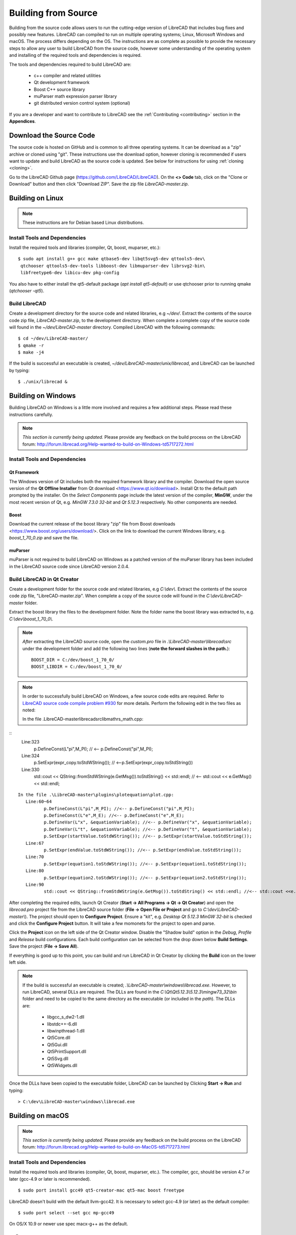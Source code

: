 .. User Manual, LibreCAD v2.2.x


.. _build: 

Building from Source
====================

Building from the source code allows users to run the cutting-edge version of LibreCAD that includes bug fixes and possibly new features.  LibreCAD can compiled to run on multiple operating systems; Linux, Microsoft Windows and macOS.    The process differs depending on the OS.  The instructions are as complete as possible to provide the necessary steps to allow any user to build LibreCAD from the source code, however some understanding of the operating system and installing of the required tools and dependencies is required.

The tools and dependencies required to build LibreCAD are:

    - c++ compiler and related utilities
    - Qt development framework
    - Boost C++ source library
    - muParser math expression parser library
    - git distributed version control system (optional)

If you are a developer and want to contribute to LibreCAD see the :ref:`Contributing <contributing>` section in the **Appendices**.


Download the Source Code
------------------------

The source code is hosted on GitHub and is common to all three operating systems.  It can be download as a "zip" archive or cloned using "git".  These instructions use the download option, however cloning is recommended if users want to update and build LibreCAD as the source code is updated.  See below for instructions for using :ref:`cloning <cloning>`.

Go to the LibreCAD Github page (https://github.com/LibreCAD/LibreCAD).  On the **<> Code** tab, click on the "Clone or Download" button and then click "Download ZIP".  Save the zip file `LibreCAD-master.zip`.  


.. _buildLinux:

Building on Linux
-----------------

.. note::

    These instructions are for Debian based Linux distributions.


Install Tools and Dependencies
~~~~~~~~~~~~~~~~~~~~~~~~~~~~~~

Install the required tools and libraries (compiler, Qt, boost, muparser, etc.):

::

   $ sudo apt install g++ gcc make qtbase5-dev libqt5svg5-dev qttools5-dev\
    qtchooser qttools5-dev-tools libboost-dev libmuparser-dev librsvg2-bin\
    libfreetype6-dev libicu-dev pkg-config

You also have to either install the qt5-default package (`apt install qt5-default`) or use qtchooser prior to running qmake (`qtchooser -qt5`). 


Build LibreCAD
~~~~~~~~~~~~~~

Create a development directory for the source code and related libraries, e.g `~/dev/`.  Extract the contents of the source code zip file, `LibreCAD-master.zip`, to the development directory.  When complete a complete copy of the source code will found in the `~/dev/LibreCAD-master` directory.  Compiled LibreCAD with the following commands:

::

   $ cd ~/dev/LibreCAD-master/
   $ qmake -r
   $ make -j4

If the build is successful an executable is created, `~/dev/LibreCAD-master/unix/librecad`, and LibreCAD can be launched by typing:

::

   $ ./unix/librecad &


.. _buildWin:

Building on Windows
-------------------

Building LibreCAD on Windows is a little more involved and requires a few additional steps.  Please read these instructions carefully.

.. note::

    *This section is currently being updated.*  Please provide any feedback on the build process on the LibreCAD forum: http://forum.librecad.org/Help-wanted-to-build-on-Windows-td5717272.html


Install Tools and Dependencies
~~~~~~~~~~~~~~~~~~~~~~~~~~~~~~

Qt Framework
`````````````

The Windows version of Qt includes both the required framework library and the compiler.  Download the open source version of the **Qt Offline Installer** from Qt download <https://www.qt.io/download>.  Install Qt to the default path prompted by the installer.  On the *Select Components* page include the latest version of the compiler, **MinGW**, under the most recent version of Qt, e.g. `MinGW 7.3.0 32-bit` and `Qt 5.12.3` respectively.  No other components are needed.


Boost
`````

Download the current release of the boost library "zip" file from Boost downloads <https://www.boost.org/users/download/>.  Click on the link to download the current Windows library, e.g. `boost_1_70_0.zip` and save the file. 



muParser
````````

muParser is not required to build LibreCAD on Windows as a patched version of the muParser library has been included in the LibreCAD source code since LibreCAD version 2.0.4.


Build LibreCAD in Qt Creator
~~~~~~~~~~~~~~~~~~~~~~~~~~~~

Create a development folder for the source code and related libraries, e.g `C:\\dev\\`.  Extract the contents of the source code zip file, "LibreCAD-master.zip".  When complete a copy of the source code will found in the `C:\\dev\\LibreCAD-master` folder.

Extract the boost library the files to the development folder.  Note the folder name the boost library was extracted to, e.g. `C:\\dev\\boost_1_70_0\\`.

.. note::

	*After* extracting the LibreCAD source code, open the `custom.pro` file in `.\\LibreCAD-master\\librecad\\src` under the development folder and add the following two lines (**note the forward slashes in the path.**):

	::

	   BOOST_DIR = C:/dev/boost_1_70_0/
	   BOOST_LIBDIR = C:/dev/boost_1_70_0/

.. note::

	In order to successfully build LibreCAD on Windows, a few source code edits are required.  Refer to `LibreCAD source code compile problem #930 <https://github.com/LibreCAD/LibreCAD/issues/930>`_ for more details.  Perform the following edit in the two files as noted:


	In the file .\LibreCAD-master\librecad\src\lib\math\rs_math.cpp:

::
	   Line:323
		  p.DefineConst(L"pi",M_PI); // <-- p.DefineConst("pi",M_PI);
	   Line:324
		  p.SetExpr(expr_copy.toStdWString()); // <--p.SetExpr(expr_copy.toStdString())
	   Line:330
		  std::cout << QString::fromStdWString(e.GetMsg()).toStdString() << std::endl; // <-- std::cout << e.GetMsg() << std::endl;

::

	In the file .\LibreCAD-master\plugins\plotequation\plot.cpp:
	   Line:60~64
		  p.DefineConst(L"pi",M_PI); //<-- p.DefineConst("pi",M_PI);
		  p.DefineConst(L"e",M_E); //<-- p.DefineConst("e",M_E);
		  p.DefineVar(L"x", &equationVariable); //<-- p.DefineVar("x", &equationVariable);
		  p.DefineVar(L"t", &equationVariable); //<-- p.DefineVar("t", &equationVariable);
		  p.SetExpr(startValue.toStdWString()); //<-- p.SetExpr(startValue.toStdString());
	   Line:67
		  p.SetExpr(endValue.toStdWString()); //<-- p.SetExpr(endValue.toStdString());
	   Line:70
		  p.SetExpr(equation1.toStdWString()); //<-- p.SetExpr(equation1.toStdString());
	   Line:80
		  p.SetExpr(equation2.toStdWString()); //<-- p.SetExpr(equation2.toStdString());
	   Line:90
		  std::cout << QString::fromStdWString(e.GetMsg()).toStdString() << std::endl; //<-- std::cout <<e.GetMsg() << std::endl;


After completing the required edits, launch Qt Creator (**Start -> All Programs -> Qt -> Qt Creator**) and open the `librecad.pro` project file from the LibreCAD source folder (**File -> Open File or Project** and go to `C:\\dev\\LibreCAD-master\\`).  The project should open to **Configure Project**.  Ensure a "kit", e.g. `Desktop Qt 5.12.3 MinGW 32-bit` is checked and click the **Configure Project** button.  It will take a few momonets for the project to open and parse.

Click the **Project** icon on the left side of the Qt Creator window.  Disable the "Shadow build" option in the *Debug*, *Profile* and *Release*  build configurations.  Each build configuration can be selected from the drop down below **Build Settings**. Save the project (**File -> Save All**).

If everything is good up to this point, you can build and run LibreCAD in Qt Creator by clicking the **Build** icon on the lower left side.


.. note::

	If the build is successful an executable is created; `.\\LibreCAD-master\\windows\\librecad.exe`.  However, to run LibreCAD, several DLLs are required.  The DLLs are found in the `C:\\Qt\\Qt5.12.3\\5.12.3\\mingw73_32\\bin` folder and need to be copied to the same directory as the executable (or included in the *path*).  The DLLs are:

	   - libgcc_s_dw2-1.dll
	   - libstdc++-6.dll
	   - libwinpthread-1.dll
	   - Qt5Core.dll
	   - Qt5Gui.dll
	   - Qt5PrintSupport.dll
	   - Qt5Svg.dll
	   - Qt5Widgets.dll

Once the DLLs have been copied to the executable folder, LibreCAD can be launched by Clicking **Start -> Run** and typing:

::

   > C:\dev\LibreCAD-master\windows\librecad.exe


.. _buildMac:

Building on macOS
-----------------

.. note::

    *This section is currently being updated.*  Please provide any feedback on the build process on the LibreCAD forum: http://forum.librecad.org/Help-wanted-to-build-on-MacOS-td5717273.html 


Install Tools and Dependencies
~~~~~~~~~~~~~~~~~~~~~~~~~~~~~~

Install the required tools and libraries (compiler, Qt, boost, muparser, etc.).  The compiler, gcc, should be version 4.7 or later (gcc-4.9 or later is recommended).

::

   $ sudo port install gcc49 qt5-creator-mac qt5-mac boost freetype


LibreCAD doesn't build with the default llvm-gcc42.  It is necessary to select gcc-4.9 (or later) as the default compiler:

::

   $ sudo port select --set gcc mp-gcc49

On OS/X 10.9 or newer use spec macx-g++ as the default.


muParser
````````

muParser is not required to build LibreCAD on macOS as a patched version of the muParser library has been included in the LibreCAD source code.


Build LibreCAD
~~~~~~~~~~~~~~

Create a development directory for the source code and related libraries, e.g `~/dev/`.  Extract the contents of the source code zip file, `LibreCAD-master.zip`, to the development directory.  When complete a complete copy of the source code will found in the `~/dev/LibreCAD-master` directory.  Compile LibreCAD as shown below.

To be able to rely on pkg-config to find libraries, the path must be added to the configuration file.  *After* extracting the LibreCAD source code, add the following to `custom.pro`:

::

   $ cd ~/dev/LibreCAD-master/
   $ echo "QT_CONFIG -= no-pkg-config" >> custom.pro

With the source code is extracted and the file edits complete, LibreCAD can be compiled with the following commands:

::

   $ qmake librecad.pro -r -spec macx-g++

Alternatively, you may use the system default clang++ compiler instead of gcc.  On OS/X version 10.8 or older, run the following command to build a makefile in the LibreCAD source folder (as in our example, ~/dev/LibreCAD/ ):

::

   $ qmake librecad.pro -r -spec mkspec/macports

If the previous step is successful, you can build LibreCAD by issuing:

::

   $ make -j4

If the build is successful the generated executable of LibreCAD can be found as:

::

   LibreCAD.app/Contents/MacOS/LibreCAD



.. _cloning:

Cloning the Source Code
-----------------------

"Git" is a *open source distributed version control system* used by the developers to maintain LibreCAD's source code.

Cloning the repository only needs to be done once to create the initial cloned repository.  If local LibreCAD repository already exists continue to "**Update the Repository**".


Linux
~~~~~

Install the git tools if not previously installed:

::

   $ sudo apt install git-core 



Create the Repository 
``````````````````````

Create a directory for the repository in the *home* directory and clone the source code:

::

   $ mkdir -p ~/dev
   $ cd ~/dev
   $ git clone https://github.com/LibreCAD/LibreCAD.git

When this steps is finished a complete copy of the source code will found in the `~/dev/LibreCAD` directory.


Update the Repository
`````````````````````

Once a local repository has been created it can be updated as changes (bug fixes and / or new features) are added to the source code with:

::

   $ cd ~/dev/LibreCAD/
   $ git checkout master
   $ git pull -r


Windows
~~~~~~~

There are several git clients available for MS Windows.  These build instructions utilize the "almost official" `Git for Windows <https://gitforwindows.org>`_ client.  If it hasn'r been previously installed , download the installer from https://git-scm.com/download/win and install it accepting the default values.

Another option is to use the `GitHub Desktop <https://desktop.github.com/>`_.


Create the Repository
`````````````````````

Via the Git GUI
^^^^^^^^^^^^^^^

To create the initial cloned repository, launch the Git GUI (**Start -> All Programs -> Git -> Git GUI**):

   - Select **Clone Existing Repository**
   - Enter the `Source Location`: git://github.com/LibreCAD/LibreCAD.git
   - Enter a 'Target Directory`: e.g. `C:\\dev\\LibreCAD`
   - Click **Clone** and then wait a few moments the download to complete (The Git GUI window will appear with the LibreCAD repository open)
   - Close the Git GUI window (**Repository -> Quit**)

When this steps is finished a complete copy of the source code will found in the `C:\\dev\\LibreCAD` folder.


Via the Git Command Line
^^^^^^^^^^^^^^^^^^^^^^^^

To clone LibreCAD source code open the Git command line (**Start -> All Programs -> Git -> Git CMD**) and type:

::

   > md \dev
   > cd \dev
   > git clone https://github.com/LibreCAD/LibreCAD.git


Update the Repository
`````````````````````

Once a local repository has been created it can be updated as changes (bug fixes and / or new features) are added to the source code.  To update LibreCAD source code open the Git command line (**Start -> All Programs -> Git -> Git CMD**) and type:

::

   > cd \dev\LibreCAD
   > git pull -r


macOS
~~~~~

Install the git tools if not previously installed:

::

   $ sudo port install git-core


Create the Repository 
``````````````````````

Create a directory for the repository in the *home* directory and clone the source code:

::

    $ mkdir -p ~/dev
    $ cd ~/dev
    $ git clone https://github.com/LibreCAD/LibreCAD.git

When this steps is finished a complete copy of the source code will found in the `~/dev/LibreCAD` directory.


Update the Repository
`````````````````````

Once a local repository has been created it can be updated as changes (bug fixes and / or new features) are added to the source code.  If you have a previous cloned repository, say, in ~/github/LibreCAD/ , you can update the code by:

::

   $ cd ~/dev/LibreCAD/
   $ git fetch origin
   $ git checkout master
   $ git rebase origin/master



Also see:

   https://wiki.librecad.org/index.php/LibreCAD_Installation_from_Source

